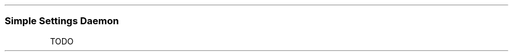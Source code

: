 .\" Automatically generated by Pandoc 2.5
.\"
.TH "" "" "" "" ""
.hy
.SS Simple Settings Daemon
.PP
TODO
